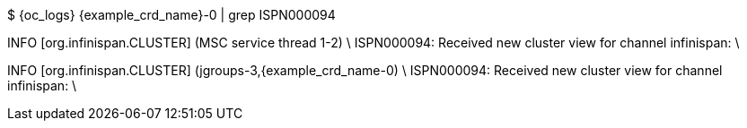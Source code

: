 $ {oc_logs} {example_crd_name}-0 | grep ISPN000094

INFO  [org.infinispan.CLUSTER] (MSC service thread 1-2) \
ISPN000094: Received new cluster view for channel infinispan: \
[{example_crd_name}-0|0] (1) [{example_crd_name}-0]

INFO  [org.infinispan.CLUSTER] (jgroups-3,{example_crd_name-0) \
ISPN000094: Received new cluster view for channel infinispan: \
[{example_crd_name}-0|1] (2) [{example_crd_name}-0, {example_crd_name}-1]
